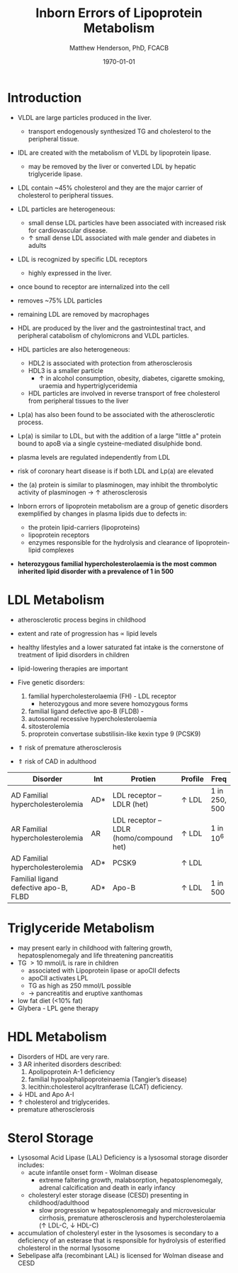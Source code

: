 #+TITLE: Inborn Errors of Lipoprotein Metabolism
#+AUTHOR: Matthew Henderson, PhD, FCACB
#+DATE: \today

* Introduction
- VLDL are large particles produced in the liver.
  - transport endogenously synthesized TG and cholesterol to the peripheral tissue.
- IDL are created with the metabolism of VLDL by lipoprotein lipase.
  - may be removed by the liver or converted LDL by hepatic triglyceride lipase.
- LDL contain ~45% cholesterol and they are the major carrier of
  cholesterol to peripheral tissues.
- LDL particles are heterogeneous:
  - small dense LDL particles have been associated with increased risk
    for cardiovascular disease.
  - \uparrow small dense LDL associated with male gender and diabetes in adults
- LDL is recognized by specific LDL receptors
  - highly expressed in the liver.
- once bound to receptor are internalized into the cell
- removes ~75% LDL particles
- remaining LDL are removed by macrophages
- HDL are produced by the liver and the gastrointestinal tract, and
  peripheral catabolism of chylomicrons and VLDL particles.
- HDL particles are also heterogeneous:
  - HDL2 is associated with protection from atherosclerosis
  - HDL3 is a smaller particle
    - \uparrow in alcohol consumption, obesity, diabetes, cigarette
      smoking, uraemia and hypertriglyceridemia
  - HDL particles are involved in reverse transport of free
    cholesterol from peripheral tissues to the liver 
- Lp(a) has also been found to be associated with the atherosclerotic
  process.
- Lp(a) is similar to LDL, but with the addition of a large "little a"
  protein bound to apoB via a single cysteine-mediated disulphide
  bond.
- plasma levels are regulated independently from LDL
- risk of coronary heart disease is \Uparrowcreased if both LDL and
  Lp(a) are elevated
- the (a) protein is similar to plasminogen, may inhibit the
  thrombolytic activity of plasminogen \to \uparrow atherosclerosis

- Inborn errors of lipoprotein metabolism are a group of genetic
  disorders exemplified by changes in plasma lipids due to defects in:
  - the protein lipid-carriers (lipoproteins)
  - lipoprotein receptors
  - enzymes responsible for the hydrolysis and clearance of
    lipoprotein-lipid complexes
- *heterozygous familial hypercholesterolaemia is the most common*
  *inherited lipid disorder with a prevalence of 1 in 500*

#+CAPTION[]:Lipid and Lipoprotein Metabolism
#+NAME: fig:lipid 
#+ATTR_LaTeX: :width 0.9\textwidth
[[file:./lipoprotein/figures/lipid_met.png]]


* LDL Metabolism
- atherosclerotic process begins in childhood
- extent and rate of progression has \propto lipid levels
- healthy lifestyles and a lower saturated fat intake is the
  cornerstone of treatment of lipid disorders in children
- lipid-lowering therapies are important

- Five genetic disorders:
  1) familial hypercholesterolaemia (FH) - LDL receptor
     - heterozygous and more severe homozygous forms
  2) familial ligand defective apo-B (FLDB) - 
  3) autosomal recessive hypercholesterolaemia
  4) sitosterolemia
  5) proprotein convertase substilisin-like kexin type 9 (PCSK9)
- \Uparrow risk of premature atherosclerosis
- \Uparrow risk of CAD in adulthood

#+CAPTION[]:Selected disorders affecting low density lipoprotein metabolism
#+NAME: tab:lip
| Disorder                              | Int | Protien                                  | Profile      | Freq          |
|---------------------------------------+-----+------------------------------------------+--------------+---------------|
| AD Familial hypercholesterolemia      | AD* | LDL receptor – LDLR (het)                | \uparrow LDL | 1 in 250, 500 |
| AR Familial hypercholesterolemia      | AR  | LDL receptor – LDLR  (homo/compound het) | \uparrow LDL | 1 in 10^6     |
| AD Familial hypercholesterolemia      | AD* | PCSK9                                    | \uparrow LDL |               |
| Familial ligand defective apo-B, FLBD | AD* | Apo-B                                    | \uparrow LDL | 1 in 500      |

* Triglyceride Metabolism
- may present early in childhood with faltering growth,
  hepatosplenomegaly and life threatening pancreatitis
- TG \gt 10 mmol/L is rare in children
  - associated with Lipoprotein lipase or apoCII defects
  - apoCII activates LPL
  - TG as high as 250 mmol/L possible
  - \to pancreatitis and eruptive xanthomas
- low fat diet (<10% fat)
- Glybera - LPL gene therapy 
* HDL Metabolism
- Disorders of HDL are very rare.
- 3 AR inherited disorders described:
  1) Apolipoprotein A-1 deficiency
  2) familial hypoalphalipoproteinaemia (Tangier’s disease)
  3) lecithin:cholesterol acyltranferase (LCAT) deficiency.
- \downarrow HDL and Apo A-I
- \uparrow cholesterol and triglycerides.
- premature atherosclerosis
* Sterol Storage
- Lysosomal Acid Lipase (LAL) Deficiency is a lysosomal storage
  disorder includes:
  - acute infantile onset form - Wolman disease
    - extreme faltering growth, malabsorption, hepatosplenomegaly,
      adrenal calcification and death in early infancy
  - cholesteryl ester storage disease (CESD) presenting in childhood/adulthood
    - slow progression w hepatosplenomegaly and microvesicular
      cirrhosis, premature atherosclerosis and hypercholesterolaemia
      (\uparrow LDL-C, \downarrow HDL-C)
- accumulation of cholesteryl ester in the lysosomes is secondary to a
  deficiency of an esterase that is responsible for hydrolysis of
  esterified cholesterol in the normal lysosome
- Sebelipase alfa (recombinant LAL) is licensed for Wolman disease and
  CESD

